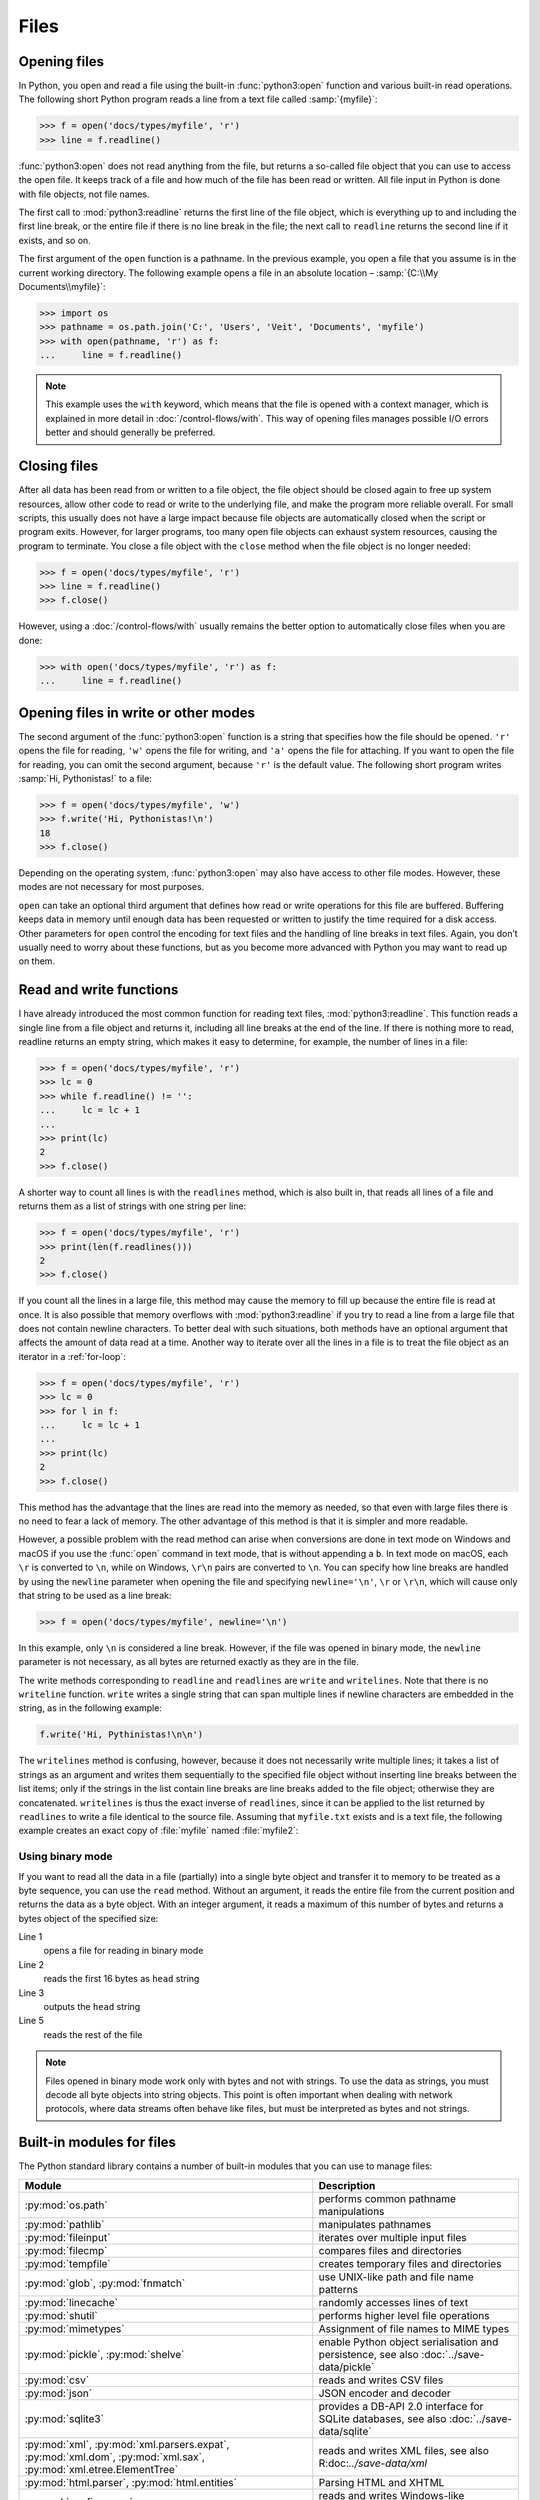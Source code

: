 Files
=====

Opening files
-------------

In Python, you open and read a file using the built-in :func:`python3:open`
function and various built-in read operations. The following short Python
program reads a line from a text file called :samp:`{myfile}`:

.. code-block:: python

    >>> f = open('docs/types/myfile', 'r')
    >>> line = f.readline()

:func:`python3:open` does not read anything from the file, but returns a
so-called file object that you can use to access the open file. It keeps track
of a file and how much of the file has been read or written. All file input in
Python is done with file objects, not file names.

The first call to :mod:`python3:readline` returns the first line of the file
object, which is everything up to and including the first line break, or the
entire file if there is no line break in the file; the next call to ``readline``
returns the second line if it exists, and so on.

The first argument of the ``open`` function is a pathname. In the previous
example, you open a file that you assume is in the current working directory.
The following example opens a file in an absolute location – :samp:`{C:\\My
Documents\\myfile}`:

.. code-block:: python

    >>> import os
    >>> pathname = os.path.join('C:', 'Users', 'Veit', 'Documents', 'myfile')
    >>> with open(pathname, 'r') as f:
    ...     line = f.readline()

.. note::

    This example uses the ``with`` keyword, which means that the file is opened
    with a context manager, which is explained in more detail in
    :doc:`/control-flows/with`. This way of opening files manages possible I/O
    errors better and should generally be preferred.

Closing files
-------------

After all data has been read from or written to a file object, the file object
should be closed again to free up system resources, allow other code to read or
write to the underlying file, and make the program more reliable overall. For
small scripts, this usually does not have a large impact because file objects
are automatically closed when the script or program exits. However, for larger
programs, too many open file objects can exhaust system resources, causing the
program to terminate. You close a file object with the ``close`` method when the
file object is no longer needed:

.. code-block:: python

    >>> f = open('docs/types/myfile', 'r')
    >>> line = f.readline()
    >>> f.close()

However, using a :doc:`/control-flows/with` usually remains the better option to
automatically close files when you are done:

.. code-block:: python

    >>> with open('docs/types/myfile', 'r') as f:
    ...     line = f.readline()

Opening files in write or other modes
-------------------------------------

The second argument of the :func:`python3:open` function is a string that
specifies how the file should be opened. ``'r'`` opens the file for reading,
``'w'`` opens the file for writing, and ``'a'`` opens the file for attaching. If
you want to open the file for reading, you can omit the second argument, because
``'r'`` is the default value. The following short program writes :samp:`Hi,
Pythonistas!` to a file:

.. code-block:: python

    >>> f = open('docs/types/myfile', 'w')
    >>> f.write('Hi, Pythonistas!\n')
    18
    >>> f.close()

Depending on the operating system, :func:`python3:open` may also have access to
other file modes. However, these modes are not necessary for most purposes.

``open`` can take an optional third argument that defines how read or write
operations for this file are buffered. Buffering keeps data in memory until
enough data has been requested or written to justify the time required for a
disk access. Other parameters for ``open`` control the encoding for text files
and the handling of line breaks in text files. Again, you don’t usually need to
worry about these functions, but as you become more advanced with Python you may
want to read up on them.

Read and write functions
------------------------

I have already introduced the most common function for reading text files,
:mod:`python3:readline`. This function reads a single line from a file object
and returns it, including all line breaks at the end of the line. If there is
nothing more to read, readline returns an empty string, which makes it easy to
determine, for example, the number of lines in a file:

.. code-block:: python

    >>> f = open('docs/types/myfile', 'r')
    >>> lc = 0
    >>> while f.readline() != '':
    ...     lc = lc + 1
    ... 
    >>> print(lc)
    2
    >>> f.close()

A shorter way to count all lines is with the ``readlines`` method, which is also
built in, that reads all lines of a file and returns them as a list of strings
with one string per line:

.. code-block:: python

    >>> f = open('docs/types/myfile', 'r')
    >>> print(len(f.readlines()))
    2
    >>> f.close()

If you count all the lines in a large file, this method may cause the memory to
fill up because the entire file is read at once. It is also possible that memory
overflows with :mod:`python3:readline` if you try to read a line from a large
file that does not contain newline characters. To better deal with such
situations, both methods have an optional argument that affects the amount of
data read at a time. Another way to iterate over all the lines in a file is to
treat the file object as an iterator in a :ref:`for-loop`:

.. code-block:: python

    >>> f = open('docs/types/myfile', 'r')
    >>> lc = 0
    >>> for l in f:
    ...     lc = lc + 1
    ... 
    >>> print(lc)
    2
    >>> f.close()

This method has the advantage that the lines are read into the memory as needed, so that even with large files there is no need to fear a lack of memory. The other advantage of this method is that it is simpler and more readable.

However, a possible problem with the read method can arise when conversions are
done in text mode on Windows and macOS if you use the :func:`open` command in
text mode, that is without appending a ``b``. In text mode on macOS, each ``\r``
is converted to ``\n``, while on Windows, ``\r\n`` pairs are converted to
``\n``. You can specify how line breaks are handled by using the ``newline``
parameter when opening the file and specifying ``newline='\n'``, ``\r`` or
``\r\n``, which will cause only that string to be used as a line break:

.. code-block:: python

    >>> f = open('docs/types/myfile', newline='\n')

In this example, only ``\n`` is considered a line break. However, if the file
was opened in binary mode, the ``newline`` parameter is not necessary, as all
bytes are returned exactly as they are in the file.

The write methods corresponding to ``readline`` and ``readlines`` are ``write``
and ``writelines``. Note that there is no ``writeline`` function. ``write``
writes a single string that can span multiple lines if newline characters are
embedded in the string, as in the following example:

.. code-block:: python

    f.write('Hi, Pythinistas!\n\n')

The ``writelines`` method is confusing, however, because it does not necessarily
write multiple lines; it takes a list of strings as an argument and writes them
sequentially to the specified file object without inserting line breaks between
the list items; only if the strings in the list contain line breaks are line
breaks added to the file object; otherwise they are concatenated. ``writelines``
is thus the exact inverse of ``readlines``, since it can be applied to the list
returned by ``readlines`` to write a file identical to the source file. Assuming
that ``myfile.txt`` exists and is a text file, the following example creates an
exact copy of :file:`myfile` named :file:`myfile2`:

Using binary mode
~~~~~~~~~~~~~~~~~

If you want to read all the data in a file (partially) into a single byte object
and transfer it to memory to be treated as a byte sequence, you can use the
``read`` method. Without an argument, it reads the entire file from the current
position and returns the data as a byte object. With an integer argument, it
reads a maximum of this number of bytes and returns a bytes object of the
specified size:

.. code-block:: python
    :linenos:

    >>> f = open('myfile', 'rb')
    >>> head = f.read(16)
    >>> print(head)
    b'Hi, Pythonistas!'
    >>> body = f.read()
    >>> print(body)
    b'\n\n'
    >>> f.close()

Line 1
    opens a file for reading in binary mode
Line 2
    reads the first 16 bytes as ``head`` string
Line 3
    outputs the ``head`` string
Line 5
    reads the rest of the file

.. note::

   Files opened in binary mode work only with bytes and not with strings. To use
   the data as strings, you must decode all byte objects into string objects.
   This point is often important when dealing with network protocols, where data
   streams often behave like files, but must be interpreted as bytes and not
   strings.

Built-in modules for files
--------------------------

The Python standard library contains a number of built-in modules that you can
use to manage files:

.. _file-modules:

+-----------------------------------+-------------------------------------------------------------------------------+
| Module                            | Description                                                                   |
+===================================+===============================================================================+
| :py:mod:`os.path`                 | performs common pathname manipulations                                        |
+-----------------------------------+-------------------------------------------------------------------------------+
| :py:mod:`pathlib`                 | manipulates pathnames                                                         |
+-----------------------------------+-------------------------------------------------------------------------------+
| :py:mod:`fileinput`               | iterates over multiple input files                                            |
+-----------------------------------+-------------------------------------------------------------------------------+
| :py:mod:`filecmp`                 | compares files and directories                                                |
+-----------------------------------+-------------------------------------------------------------------------------+
| :py:mod:`tempfile`                | creates temporary files and directories                                       |
+-----------------------------------+-------------------------------------------------------------------------------+
| :py:mod:`glob`,                   | use UNIX-like path and file name patterns                                     |
| :py:mod:`fnmatch`                 |                                                                               |
+-----------------------------------+-------------------------------------------------------------------------------+
| :py:mod:`linecache`               | randomly accesses lines of text                                               |
+-----------------------------------+-------------------------------------------------------------------------------+
| :py:mod:`shutil`                  | performs higher level file operations                                         |
+-----------------------------------+-------------------------------------------------------------------------------+
| :py:mod:`mimetypes`               | Assignment of file names to MIME types                                        |
+-----------------------------------+-------------------------------------------------------------------------------+
| :py:mod:`pickle`,                 | enable Python object serialisation and persistence, see also                  |
| :py:mod:`shelve`                  | :doc:`../save-data/pickle`                                                    |
+-----------------------------------+-------------------------------------------------------------------------------+
| :py:mod:`csv`                     | reads and writes CSV files                                                    |
+-----------------------------------+-------------------------------------------------------------------------------+
| :py:mod:`json`                    | JSON encoder and decoder                                                      |
+-----------------------------------+-------------------------------------------------------------------------------+
| :py:mod:`sqlite3`                 | provides a DB-API 2.0 interface for SQLite databases, see also                |
|                                   | :doc:`../save-data/sqlite`                                                    |
+-----------------------------------+-------------------------------------------------------------------------------+
| :py:mod:`xml`,                    | reads and writes XML files, see also R:doc:`../save-data/xml`                 |
| :py:mod:`xml.parsers.expat`,      |                                                                               |
| :py:mod:`xml.dom`,                |                                                                               |
| :py:mod:`xml.sax`,                |                                                                               |
| :py:mod:`xml.etree.ElementTree`   |                                                                               |
+-----------------------------------+-------------------------------------------------------------------------------+
| :py:mod:`html.parser`,            | Parsing HTML and XHTML                                                        |
| :py:mod:`html.entities`           |                                                                               |
+-----------------------------------+-------------------------------------------------------------------------------+
| :py:mod:`configparser`            | reads and writes Windows-like configuration files (``.ini``)                  |
+-----------------------------------+-------------------------------------------------------------------------------+
| :py:mod:`base64`,                 | encodes/decodes files or streams                                              |
| :py:mod:`binhex`,                 |                                                                               |
| :py:mod:`binascii`,               |                                                                               |
| :py:mod:`quopri`,                 |                                                                               |
| :py:mod:`uu`                      |                                                                               |
+-----------------------------------+-------------------------------------------------------------------------------+
| :py:mod:`struct`                  | reads and writes structured data to and from files                            |
+-----------------------------------+-------------------------------------------------------------------------------+
| :py:mod:`zlib`,                   | for working with archive files and compressions                               |
| :py:mod:`gzip`,                   |                                                                               |
| :py:mod:`bz2`,                    |                                                                               |
| :py:mod:`zipfile`,                |                                                                               |
| :py:mod:`tarfile`                 |                                                                               |
+-----------------------------------+-------------------------------------------------------------------------------+
